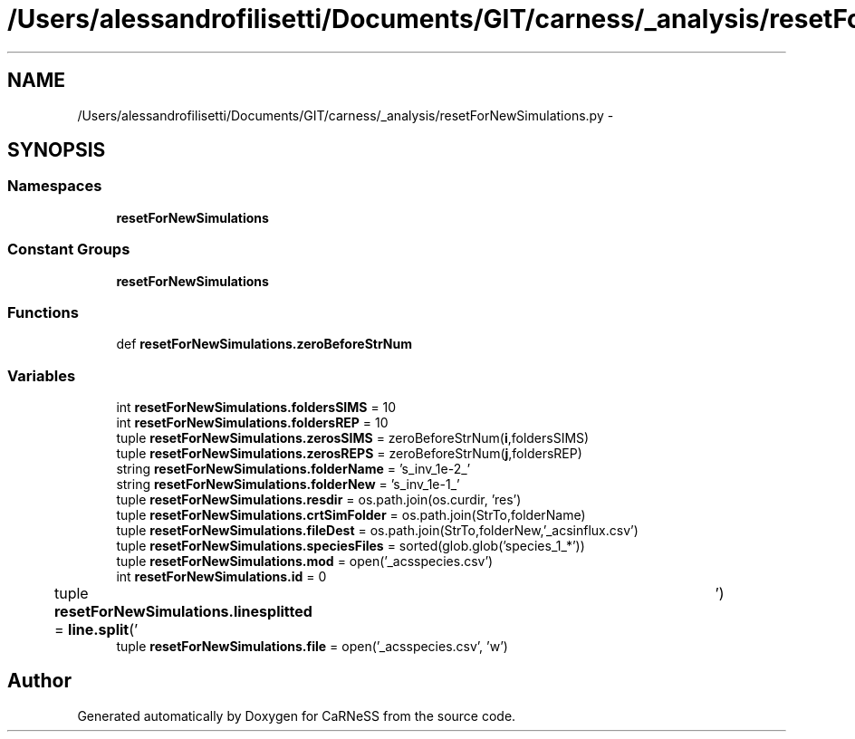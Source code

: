 .TH "/Users/alessandrofilisetti/Documents/GIT/carness/_analysis/resetForNewSimulations.py" 3 "Wed Jul 24 2013" "Version 4.3 (20130719.55)" "CaRNeSS" \" -*- nroff -*-
.ad l
.nh
.SH NAME
/Users/alessandrofilisetti/Documents/GIT/carness/_analysis/resetForNewSimulations.py \- 
.SH SYNOPSIS
.br
.PP
.SS "Namespaces"

.in +1c
.ti -1c
.RI "\fBresetForNewSimulations\fP"
.br
.in -1c
.SS "Constant Groups"

.in +1c
.ti -1c
.RI "\fBresetForNewSimulations\fP"
.br
.in -1c
.SS "Functions"

.in +1c
.ti -1c
.RI "def \fBresetForNewSimulations\&.zeroBeforeStrNum\fP"
.br
.in -1c
.SS "Variables"

.in +1c
.ti -1c
.RI "int \fBresetForNewSimulations\&.foldersSIMS\fP = 10"
.br
.ti -1c
.RI "int \fBresetForNewSimulations\&.foldersREP\fP = 10"
.br
.ti -1c
.RI "tuple \fBresetForNewSimulations\&.zerosSIMS\fP = zeroBeforeStrNum(\fBi\fP,foldersSIMS)"
.br
.ti -1c
.RI "tuple \fBresetForNewSimulations\&.zerosREPS\fP = zeroBeforeStrNum(\fBj\fP,foldersREP)"
.br
.ti -1c
.RI "string \fBresetForNewSimulations\&.folderName\fP = 's_inv_1e-2_'"
.br
.ti -1c
.RI "string \fBresetForNewSimulations\&.folderNew\fP = 's_inv_1e-1_'"
.br
.ti -1c
.RI "tuple \fBresetForNewSimulations\&.resdir\fP = os\&.path\&.join(os\&.curdir, 'res')"
.br
.ti -1c
.RI "tuple \fBresetForNewSimulations\&.crtSimFolder\fP = os\&.path\&.join(StrTo,folderName)"
.br
.ti -1c
.RI "tuple \fBresetForNewSimulations\&.fileDest\fP = os\&.path\&.join(StrTo,folderNew,'_acsinflux\&.csv')"
.br
.ti -1c
.RI "tuple \fBresetForNewSimulations\&.speciesFiles\fP = sorted(glob\&.glob('species_1_*'))"
.br
.ti -1c
.RI "tuple \fBresetForNewSimulations\&.mod\fP = open('_acsspecies\&.csv')"
.br
.ti -1c
.RI "int \fBresetForNewSimulations\&.id\fP = 0"
.br
.ti -1c
.RI "tuple \fBresetForNewSimulations\&.linesplitted\fP = \fBline\&.split\fP('\\t')"
.br
.ti -1c
.RI "tuple \fBresetForNewSimulations\&.file\fP = open('_acsspecies\&.csv', 'w')"
.br
.in -1c
.SH "Author"
.PP 
Generated automatically by Doxygen for CaRNeSS from the source code\&.
